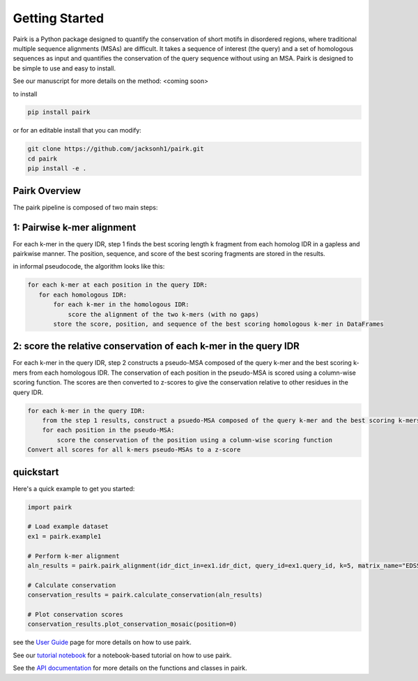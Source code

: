 Getting Started
===============

Pairk is a Python package designed to quantify the conservation of short motifs in disordered regions, where traditional multiple sequence alignments (MSAs) are difficult. It takes a sequence of interest (the query) and a set of homologous sequences as input and quantifies the conservation of the query sequence without using an MSA. Pairk is designed to be simple to use and easy to install.

See our manuscript for more details on the method: <coming soon>

to install

.. code-block:: bash

    pip install pairk

or for an editable install that you can modify:

.. code-block:: bash

    git clone https://github.com/jacksonh1/pairk.git
    cd pairk
    pip install -e .



.. image:: ./images/fragpair_cartoon_v2.png
    :align: center
    :width: 800


Pairk Overview
""""""""""""""

The pairk pipeline is composed of two main steps:


1: Pairwise k-mer alignment
"""""""""""""""""""""""""""""""""

For each k-mer in the query IDR, step 1 finds the best scoring length k fragment from each homolog IDR in a gapless and pairkwise manner. The position, sequence, and score of the best scoring fragments are stored in the results.

in informal pseudocode, the algorithm looks like this:

.. code-block:: none

    for each k-mer at each position in the query IDR:
       for each homologous IDR:
           for each k-mer in the homologous IDR:
               score the alignment of the two k-mers (with no gaps)
           store the score, position, and sequence of the best scoring homologous k-mer in DataFrames


2: score the relative conservation of each k-mer in the query IDR
"""""""""""""""""""""""""""""""""""""""""""""""""""""""""""""""""""""""

For each k-mer in the query IDR, step 2 constructs a pseudo-MSA composed of the query k-mer and the best scoring k-mers from each homologous IDR. The conservation of each position in the pseudo-MSA is scored using a column-wise scoring function. The scores are then converted to z-scores to give the conservation relative to other residues in the query IDR.

.. code-block:: none

    for each k-mer in the query IDR:
        from the step 1 results, construct a psuedo-MSA composed of the query k-mer and the best scoring k-mers from each homologous IDR
        for each position in the pseudo-MSA:
            score the conservation of the position using a column-wise scoring function
    Convert all scores for all k-mers pseudo-MSAs to a z-score


quickstart
""""""""""

Here's a quick example to get you started:

.. code-block:: python

    import pairk

    # Load example dataset
    ex1 = pairk.example1

    # Perform k-mer alignment
    aln_results = pairk.pairk_alignment(idr_dict_in=ex1.idr_dict, query_id=ex1.query_id, k=5, matrix_name="EDSSMat50")

    # Calculate conservation
    conservation_results = pairk.calculate_conservation(aln_results)

    # Plot conservation scores
    conservation_results.plot_conservation_mosaic(position=0)


see the `User Guide <https://pairk.readthedocs.io/en/latest/user_guide.html>`_ page for more details on how to use pairk.

See our `tutorial notebook <https://github.com/jacksonh1/pairk/blob/main/demo/demo.ipynb>`_ for a notebook-based tutorial on how to use pairk.

See the `API documentation <https://pairk.readthedocs.io/en/latest/api.html>`_ for more details on the functions and classes in pairk.

